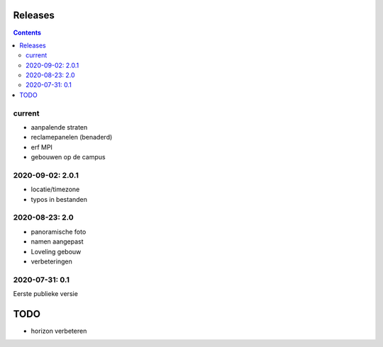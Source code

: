 Releases
========

.. contents::

current
-------

- aanpalende straten
- reclamepanelen (benaderd)
- erf MPI
- gebouwen op de campus

2020-09-02: 2.0.1
-----------------

- locatie/timezone
- typos in bestanden

2020-08-23: 2.0
---------------

- panoramische foto
- namen aangepast
- Loveling gebouw
- verbeteringen

2020-07-31: 0.1
---------------

Eerste publieke versie

TODO
====

- horizon verbeteren

